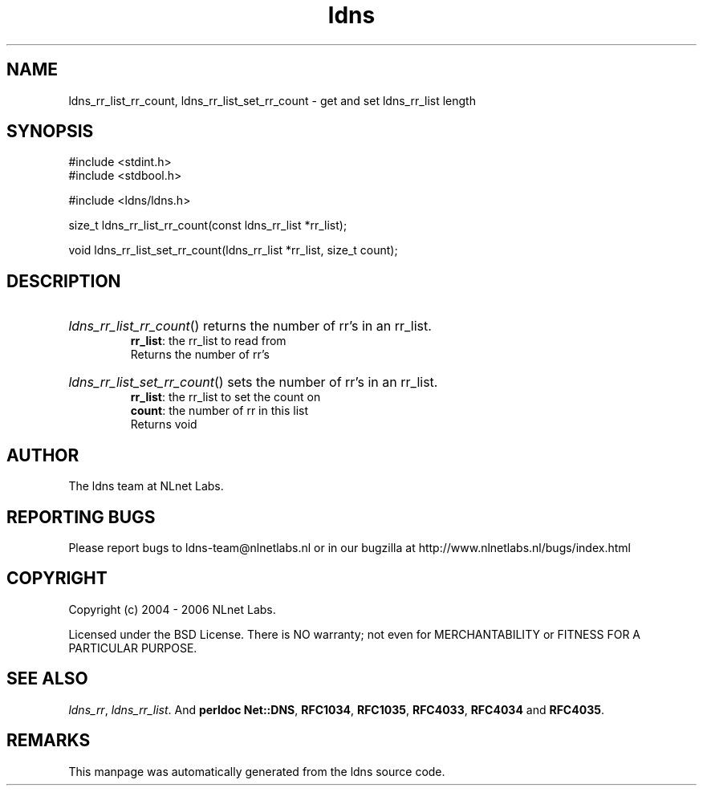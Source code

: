 .ad l
.TH ldns 3 "30 May 2006"
.SH NAME
ldns_rr_list_rr_count, ldns_rr_list_set_rr_count \- get and set ldns_rr_list length

.SH SYNOPSIS
#include <stdint.h>
.br
#include <stdbool.h>
.br
.PP
#include <ldns/ldns.h>
.PP
size_t ldns_rr_list_rr_count(const ldns_rr_list *rr_list);
.PP
void ldns_rr_list_set_rr_count(ldns_rr_list *rr_list, size_t count);
.PP

.SH DESCRIPTION
.HP
\fIldns_rr_list_rr_count\fR()
returns the number of rr's in an rr_list.
\.br
\fBrr_list\fR: the rr_list to read from
\.br
Returns the number of rr's
.PP
.HP
\fIldns_rr_list_set_rr_count\fR()
sets the number of rr's in an rr_list.
\.br
\fBrr_list\fR: the rr_list to set the count on
\.br
\fBcount\fR: the number of rr in this list
\.br
Returns void
.PP
.SH AUTHOR
The ldns team at NLnet Labs.

.SH REPORTING BUGS
Please report bugs to ldns-team@nlnetlabs.nl or in 
our bugzilla at
http://www.nlnetlabs.nl/bugs/index.html

.SH COPYRIGHT
Copyright (c) 2004 - 2006 NLnet Labs.
.PP
Licensed under the BSD License. There is NO warranty; not even for
MERCHANTABILITY or
FITNESS FOR A PARTICULAR PURPOSE.

.SH SEE ALSO
\fIldns_rr\fR, \fIldns_rr_list\fR.
And \fBperldoc Net::DNS\fR, \fBRFC1034\fR,
\fBRFC1035\fR, \fBRFC4033\fR, \fBRFC4034\fR  and \fBRFC4035\fR.
.SH REMARKS
This manpage was automatically generated from the ldns source code.
